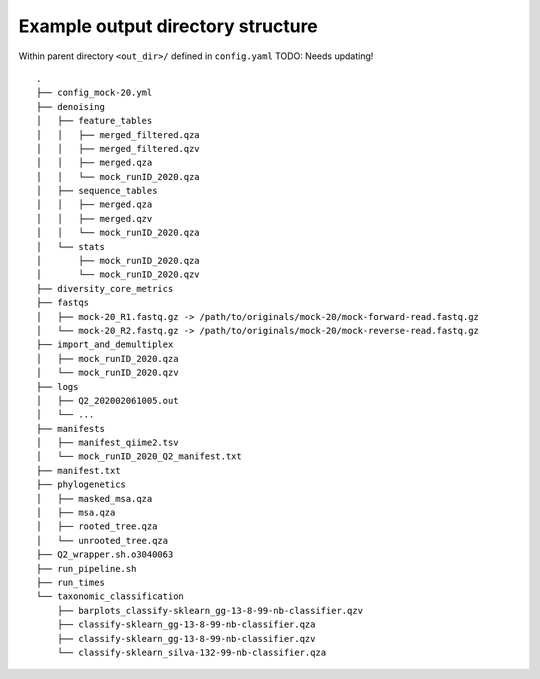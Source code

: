 Example output directory structure
==================================

Within parent directory ``<out_dir>/`` defined in ``config.yaml``
TODO: Needs updating!
::
    .
    ├── config_mock-20.yml
    ├── denoising
    │   ├── feature_tables
    │   │   ├── merged_filtered.qza
    │   │   ├── merged_filtered.qzv
    │   │   ├── merged.qza
    │   │   └── mock_runID_2020.qza
    │   ├── sequence_tables
    │   │   ├── merged.qza
    │   │   ├── merged.qzv
    │   │   └── mock_runID_2020.qza
    │   └── stats
    │       ├── mock_runID_2020.qza
    │       └── mock_runID_2020.qzv
    ├── diversity_core_metrics
    ├── fastqs
    │   ├── mock-20_R1.fastq.gz -> /path/to/originals/mock-20/mock-forward-read.fastq.gz
    │   └── mock-20_R2.fastq.gz -> /path/to/originals/mock-20/mock-reverse-read.fastq.gz
    ├── import_and_demultiplex
    │   ├── mock_runID_2020.qza
    │   └── mock_runID_2020.qzv
    ├── logs
    │   ├── Q2_202002061005.out
    │   └── ...
    ├── manifests
    │   ├── manifest_qiime2.tsv
    │   └── mock_runID_2020_Q2_manifest.txt
    ├── manifest.txt
    ├── phylogenetics
    │   ├── masked_msa.qza
    │   ├── msa.qza
    │   ├── rooted_tree.qza
    │   └── unrooted_tree.qza
    ├── Q2_wrapper.sh.o3040063
    ├── run_pipeline.sh
    ├── run_times
    └── taxonomic_classification
        ├── barplots_classify-sklearn_gg-13-8-99-nb-classifier.qzv
        ├── classify-sklearn_gg-13-8-99-nb-classifier.qza
        ├── classify-sklearn_gg-13-8-99-nb-classifier.qzv
        └── classify-sklearn_silva-132-99-nb-classifier.qza

